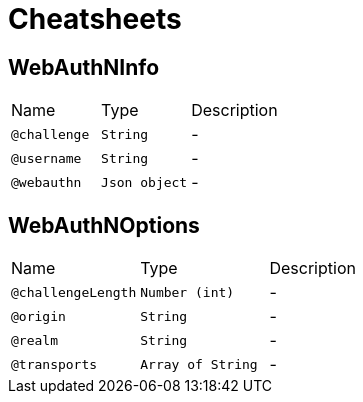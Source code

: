 = Cheatsheets

[[WebAuthNInfo]]
== WebAuthNInfo


[cols=">25%,25%,50%"]
[frame="topbot"]
|===
^|Name | Type ^| Description
|[[challenge]]`@challenge`|`String`|-
|[[username]]`@username`|`String`|-
|[[webauthn]]`@webauthn`|`Json object`|-
|===

[[WebAuthNOptions]]
== WebAuthNOptions


[cols=">25%,25%,50%"]
[frame="topbot"]
|===
^|Name | Type ^| Description
|[[challengeLength]]`@challengeLength`|`Number (int)`|-
|[[origin]]`@origin`|`String`|-
|[[realm]]`@realm`|`String`|-
|[[transports]]`@transports`|`Array of String`|-
|===

